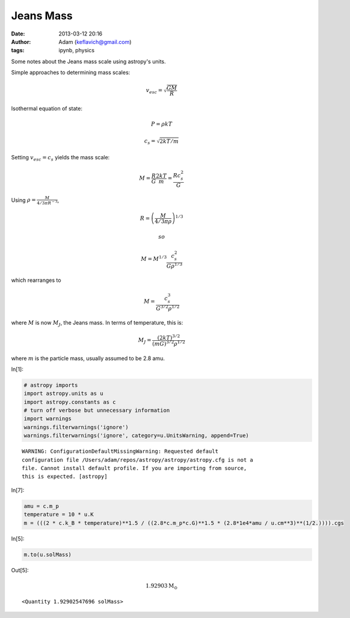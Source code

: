Jeans Mass
##########
:date: 2013-03-12 20:16
:author: Adam (keflavich@gmail.com)
:tags: ipynb, physics

Some notes about the Jeans mass scale using astropy's units.

Simple approaches to determining mass scales:

.. math:: v_{esc} = \sqrt{\frac{G M}{R}}

Isothermal equation of state:

.. math::  P = \rho k T 

.. math::  c_s = \sqrt{2 k T / m}

Setting :math:`v_{esc} = c_s` yields the mass scale:

.. math:: M = \frac{R}{G}  \frac{2 k T}{m} = \frac{R c_s^2}{G}

Using :math:`\rho = \frac{M}{ 4/3 \pi R^{-3} }`,

.. math:: R = \left(\frac{M}{4/3 \pi \rho}\right)^{1/3}

 so

.. math:: M = M^{1/3} \frac{c_s^2}{G \rho^{1/3}}

which rearranges to

.. math:: M = \frac{c_s^{3}}{G^{3/2} \rho^{1/2}}

where :math:`M` is now :math:`M_J`, the Jeans mass. In terms of
temperature, this is:

.. math:: M_J = \frac{(2 k T)^{3/2}}{(m G)^{3/2} \rho^{1/2}}

where :math:`m` is the particle mass, usually assumed to be 2.8 amu.

In[1]:

.. code-block:: python

    # astropy imports
    import astropy.units as u
    import astropy.constants as c
    # turn off verbose but unnecessary information
    import warnings
    warnings.filterwarnings('ignore')
    warnings.filterwarnings('ignore', category=u.UnitsWarning, append=True)

.. parsed-literal::

    WARNING: ConfigurationDefaultMissingWarning: Requested default
    configuration file /Users/adam/repos/astropy/astropy/astropy.cfg is not a
    file. Cannot install default profile. If you are importing from source,
    this is expected. [astropy]


In[7]:

.. code-block:: python

    amu = c.m_p
    temperature = 10 * u.K
    m = (((2 * c.k_B * temperature)**1.5 / ((2.8*c.m_p*c.G)**1.5 * (2.8*1e4*amu / u.cm**3)**(1/2.)))).cgs

In[5]:

.. code-block:: python

    m.to(u.solMass)

Out[5]:

.. math::

    1.92903 \mathrm{M_{\odot}}

.. parsed-literal::

    <Quantity 1.92902547696 solMass>

